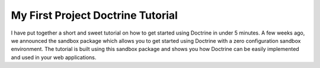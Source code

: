My First Project Doctrine Tutorial
==================================

I have put together a short and sweet tutorial on how to get
started using Doctrine in under 5 minutes. A few weeks ago, we
announced the sandbox package which allows you to get started using
Doctrine with a zero configuration sandbox environment. The
tutorial is built using this sandbox package and shows you how
Doctrine can be easily implemented and used in your web
applications.



.. author:: jwage 
.. categories:: none
.. tags:: none
.. comments::
